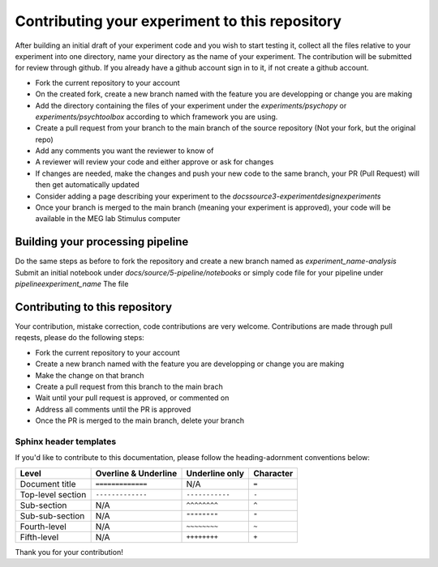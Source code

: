 -----------------------------------------------
Contributing your experiment to this repository
-----------------------------------------------

After building an initial draft of your experiment code and you wish to start testing it, collect all the files relative to your experiment into one directory, name your directory as the name of your experiment.
The contribution will be submitted for review through github. If you already have a github account sign in to it, if not create a github account.

- Fork the current repository to your account
- On the created fork, create a new branch named with the feature you are developping or change you are making
- Add the directory containing the files of your experiment under the `experiments/psychopy` or `experiments/psychtoolbox` according to which framework you are using.
- Create a pull request from your branch to the main branch of the source repository (Not your fork, but the original repo)
- Add any comments you want the reviewer to know of
- A reviewer will review your code and either approve or ask for changes
- If changes are needed, make the changes and push your new code to the same branch, your PR (Pull Request) will then get automatically updated
- Consider adding a page describing your experiment to the `docs\source\3-experimentdesign\experiments`
- Once your branch is merged to the main branch (meaning your experiment is approved), your code will be available in the MEG lab Stimulus computer

Building your processing pipeline
=================================

Do the same steps as before to fork the repository and create a new branch named as `experiment_name-analysis`
Submit an initial notebook under `docs/source/5-pipeline/notebooks` or simply code file for your pipeline under `pipeline\experiment_name`
The file



Contributing to this repository
===============================

Your contribution, mistake correction, code contributions are very welcome.
Contributions are made through pull reqests, please do the following steps:

- Fork the current repository to your account
- Create a new branch named with the feature you are developping or change you are making
- Make the change on that branch
- Create a pull request from this branch  to the main brach
- Wait until your pull request is approved, or commented on
- Address all comments until the PR is approved
- Once the PR is merged to the main branch, delete your branch


Sphinx header templates
^^^^^^^^^^^^^^^^^^^^^^^


If you'd like to contribute to this documentation, please follow the heading-adornment conventions below:

+---------------------+------------------------+----------------+------------+
| Level               | Overline & Underline   | Underline only | Character  |
+=====================+========================+================+============+
| Document title      | ``=============``      | N/A            | ``=``      |
+---------------------+------------------------+----------------+------------+
| Top-level section   | ``-------------``      | ``-----------``| ``-``      |
+---------------------+------------------------+----------------+------------+
| Sub-section         | N/A                    | ``^^^^^^^^``   | ``^``      |
+---------------------+------------------------+----------------+------------+
| Sub-sub-section     | N/A                    | ``""""""""``   | ``"``      |
+---------------------+------------------------+----------------+------------+
| Fourth-level        | N/A                    | ``~~~~~~~~``   | ``~``      |
+---------------------+------------------------+----------------+------------+
| Fifth-level         | N/A                    | ``++++++++``   | ``+``      |
+---------------------+------------------------+----------------+------------+




Thank you for your contribution!

